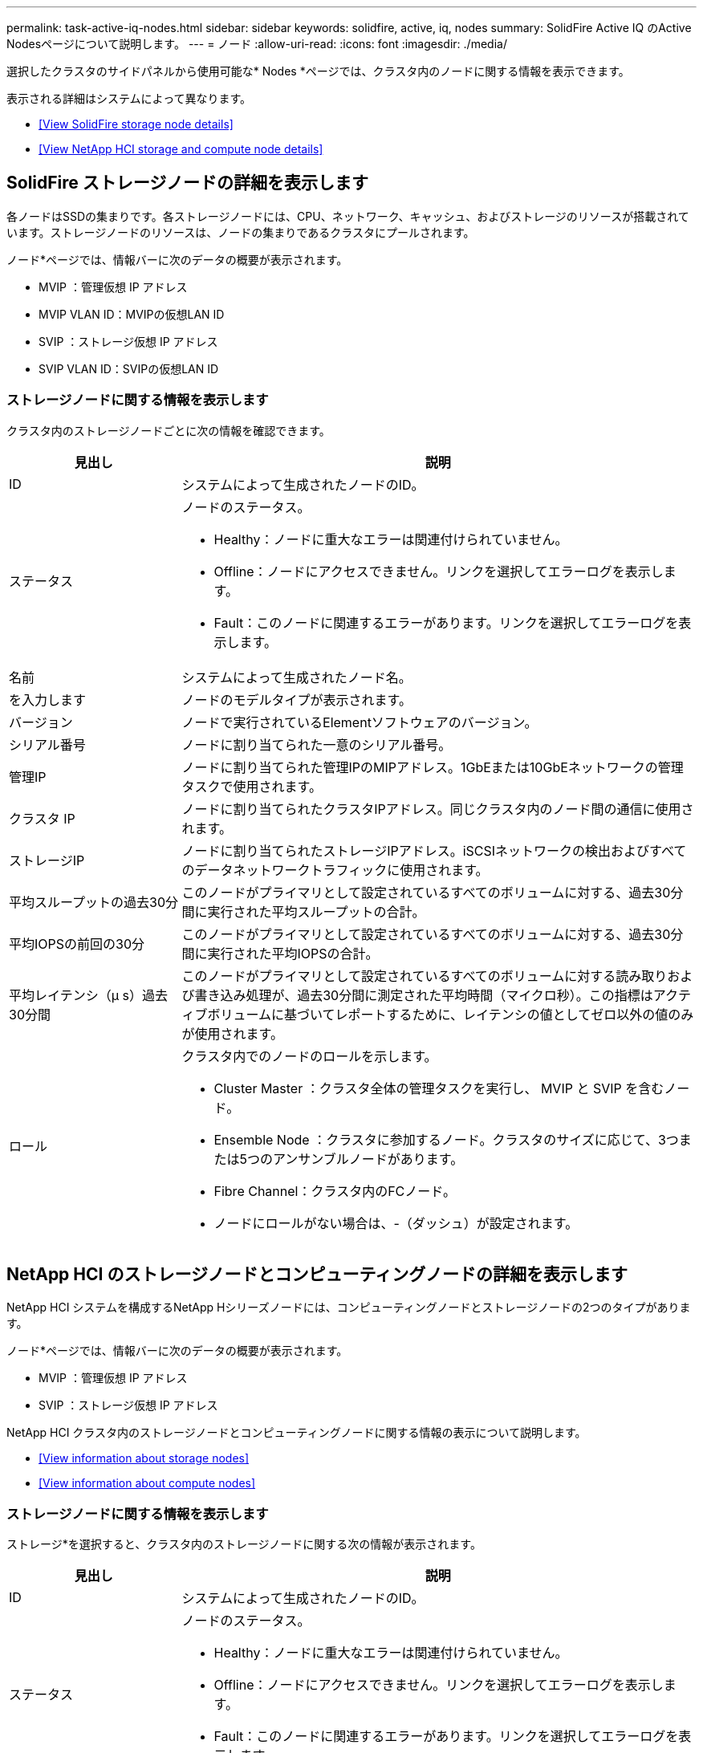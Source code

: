 ---
permalink: task-active-iq-nodes.html 
sidebar: sidebar 
keywords: solidfire, active, iq, nodes 
summary: SolidFire Active IQ のActive Nodesページについて説明します。 
---
= ノード
:allow-uri-read: 
:icons: font
:imagesdir: ./media/


[role="lead"]
選択したクラスタのサイドパネルから使用可能な* Nodes *ページでは、クラスタ内のノードに関する情報を表示できます。

表示される詳細はシステムによって異なります。

* <<View SolidFire storage node details>>
* <<View NetApp HCI storage and compute node details>>




== SolidFire ストレージノードの詳細を表示します

各ノードはSSDの集まりです。各ストレージノードには、CPU、ネットワーク、キャッシュ、およびストレージのリソースが搭載されています。ストレージノードのリソースは、ノードの集まりであるクラスタにプールされます。

ノード*ページでは、情報バーに次のデータの概要が表示されます。

* MVIP ：管理仮想 IP アドレス
* MVIP VLAN ID：MVIPの仮想LAN ID
* SVIP ：ストレージ仮想 IP アドレス
* SVIP VLAN ID：SVIPの仮想LAN ID




=== ストレージノードに関する情報を表示します

クラスタ内のストレージノードごとに次の情報を確認できます。

[cols="25,75"]
|===
| 見出し | 説明 


| ID | システムによって生成されたノードのID。 


| ステータス  a| 
ノードのステータス。

* Healthy：ノードに重大なエラーは関連付けられていません。
* Offline：ノードにアクセスできません。リンクを選択してエラーログを表示します。
* Fault：このノードに関連するエラーがあります。リンクを選択してエラーログを表示します。




| 名前 | システムによって生成されたノード名。 


| を入力します | ノードのモデルタイプが表示されます。 


| バージョン | ノードで実行されているElementソフトウェアのバージョン。 


| シリアル番号 | ノードに割り当てられた一意のシリアル番号。 


| 管理IP | ノードに割り当てられた管理IPのMIPアドレス。1GbEまたは10GbEネットワークの管理タスクで使用されます。 


| クラスタ IP | ノードに割り当てられたクラスタIPアドレス。同じクラスタ内のノード間の通信に使用されます。 


| ストレージIP | ノードに割り当てられたストレージIPアドレス。iSCSIネットワークの検出およびすべてのデータネットワークトラフィックに使用されます。 


| 平均スループットの過去30分 | このノードがプライマリとして設定されているすべてのボリュームに対する、過去30分間に実行された平均スループットの合計。 


| 平均IOPSの前回の30分 | このノードがプライマリとして設定されているすべてのボリュームに対する、過去30分間に実行された平均IOPSの合計。 


| 平均レイテンシ（µ s）過去30分間 | このノードがプライマリとして設定されているすべてのボリュームに対する読み取りおよび書き込み処理が、過去30分間に測定された平均時間（マイクロ秒）。この指標はアクティブボリュームに基づいてレポートするために、レイテンシの値としてゼロ以外の値のみが使用されます。 


| ロール  a| 
クラスタ内でのノードのロールを示します。

* Cluster Master ：クラスタ全体の管理タスクを実行し、 MVIP と SVIP を含むノード。
* Ensemble Node ：クラスタに参加するノード。クラスタのサイズに応じて、3つまたは5つのアンサンブルノードがあります。
* Fibre Channel：クラスタ内のFCノード。
* ノードにロールがない場合は、-（ダッシュ）が設定されます。


|===


== NetApp HCI のストレージノードとコンピューティングノードの詳細を表示します

NetApp HCI システムを構成するNetApp Hシリーズノードには、コンピューティングノードとストレージノードの2つのタイプがあります。

ノード*ページでは、情報バーに次のデータの概要が表示されます。

* MVIP ：管理仮想 IP アドレス
* SVIP ：ストレージ仮想 IP アドレス


NetApp HCI クラスタ内のストレージノードとコンピューティングノードに関する情報の表示について説明します。

* <<View information about storage nodes>>
* <<View information about compute nodes>>




=== ストレージノードに関する情報を表示します

ストレージ*を選択すると、クラスタ内のストレージノードに関する次の情報が表示されます。

[cols="25,75"]
|===
| 見出し | 説明 


| ID | システムによって生成されたノードのID。 


| ステータス  a| 
ノードのステータス。

* Healthy：ノードに重大なエラーは関連付けられていません。
* Offline：ノードにアクセスできません。リンクを選択してエラーログを表示します。
* Fault：このノードに関連するエラーがあります。リンクを選択してエラーログを表示します。




| 名前 | システムによって生成されたノード名。 


| を入力します | ノードのモデルタイプが表示されます。 


| シャーシ/スロット | シャーシに割り当てられた一意のシリアル番号、およびノードのスロットの場所。 


| シリアル番号 | ノードに割り当てられた一意のシリアル番号。 


| バージョン | ノードで実行されているElementソフトウェアのバージョン。 


| 管理IP | 1GbEまたは10GbEネットワークの管理タスク用にノードに割り当てられた管理IPアドレス。 


| ストレージIP | ノードに割り当てられたストレージIPアドレス。iSCSIネットワークの検出およびすべてのデータネットワークトラフィックに使用されます。 


| 平均IOPSの前回の30分 | このノードがプライマリとして設定されているすべてのボリュームに対する、過去30分間に実行された平均IOPSの合計。 


| 平均スループットの過去30分 | このノードがプライマリとして設定されているすべてのボリュームに対する、過去30分間に実行された平均スループットの合計。 


| 平均レイテンシ（µ s）過去30分間 | このノードがプライマリとして設定されているすべてのボリュームに対する読み取りおよび書き込み処理が、過去30分間に測定された平均時間（マイクロ秒）。この指標はアクティブボリュームに基づいてレポートするために、レイテンシの値としてゼロ以外の値のみが使用されます。 


| ロール  a| 
クラスタ内でのノードのロールを示します。

* Cluster Master ：クラスタ全体の管理タスクを実行し、 MVIP と SVIP を含むノード。
* Ensemble Node ：クラスタに参加するノード。クラスタのサイズに応じて、3つまたは5つのアンサンブルノードがあります。
* ノードにロールがない場合は、-（ダッシュ）が設定されます。


|===


=== コンピューティングノードに関する情報を表示します

コンピューティング*を選択すると、クラスタ内のコンピューティングノードに関する次の情報が表示されます。

[cols="25,75"]
|===
| 見出し | 説明 


| ホスト | コンピューティングノードのIPアドレス。 


| ステータス | VMwareが提供する価値。VMware概要 の場合は、このアイコンにカーソルを合わせます。 


| を入力します | ノードのモデルタイプが表示されます。 


| シャーシ/スロット | シャーシに割り当てられた一意のシリアル番号、およびノードのスロットの場所。 


| シリアル番号 | ノードに割り当てられた一意のシリアル番号。 


| vCenterのIP | vCenter ServerのIPアドレス。 


| vMotion IP | コンピューティングノードのVMware vMotionネットワークのIPアドレスです。 
|===


== 詳細については、こちらをご覧ください

https://www.netapp.com/support-and-training/documentation/["ネットアップの製品マニュアル"^]
